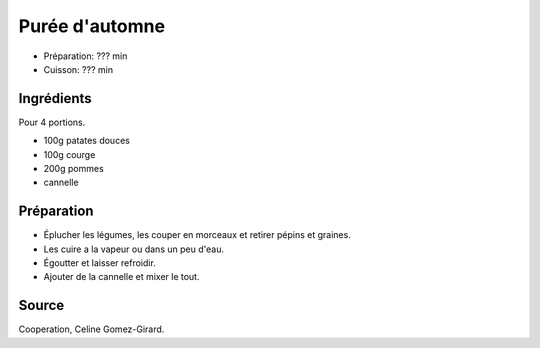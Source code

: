 .. index:: Purée; ...d'automne
.. index:: Saisons: Automne; Purée d'automne

.. index:: Patate douce; Purée d'automne
.. index:: Courge; Purée d'automne
.. index:: Pomme; Purée d'automne
.. index:: Cannelle; Purée d'automne

.. _cuisine_puree_d_automne:

Purée d'automne
###############

* Préparation: ??? min
* Cuisson: ??? min


Ingrédients
===========

Pour 4 portions.

* 100g patates douces
* 100g courge
* 200g pommes
* cannelle


Préparation
===========

* Éplucher les légumes, les couper en morceaux et retirer pépins et graines.
* Les cuire a la vapeur ou dans un peu d'eau.
* Égoutter et laisser refroidir.
* Ajouter de la cannelle et mixer le tout.


Source
======

Cooperation, Celine Gomez-Girard.
